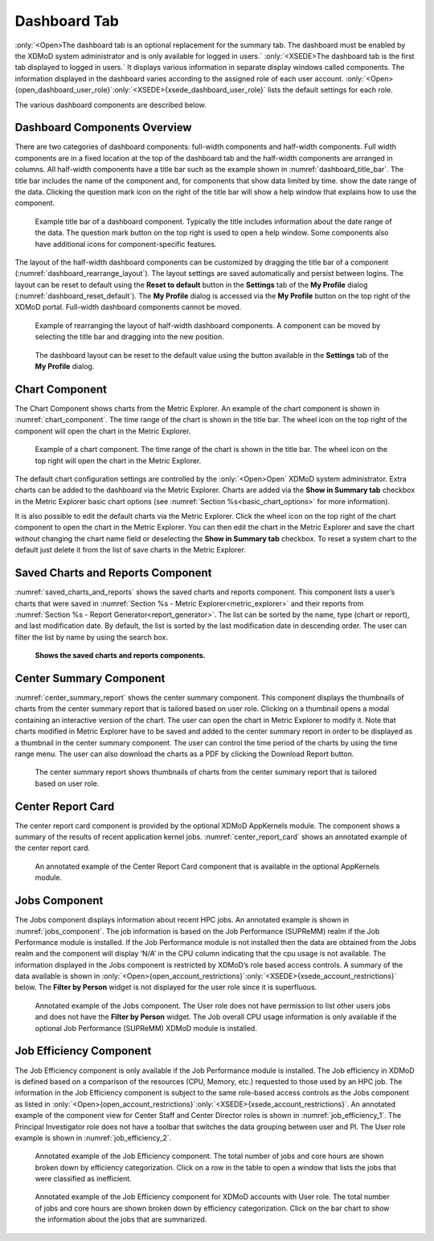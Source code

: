 Dashboard Tab
===============

:only:`<Open>The dashboard tab is an optional replacement for the summary tab.
The dashboard must be enabled by the XDMoD system administrator and is
only available for logged in users.` :only:`<XSEDE>The dashboard tab is
the first tab displayed to logged in users.` It displays various
information in separate display windows called components. The
information displayed in the dashboard varies according to the assigned
role of each user account. :only:`<Open>{open_dashboard_user_role}`:only:`<XSEDE>{xsede_dashboard_user_role}`
lists the default settings for each role.

.. TODO: fix Open table. should be that each entry in xdmod module is either a module name or dash to indicate
   no requirement for a module

.. only:: Open

   .. _open_dashboard_user_role:

   .. table:: List of dashboard components by user role. Some of the components are only available if the (optional) XDMoD module is installed

      +-----------------------+-----------------------+-----------------------+
      | **Role**              | **Components          | **XDMoD module**      |
      |                       | Displayed**           |                       |
      +=======================+=======================+=======================+
      | Center Director       | Center summary        |    \-                 |
      |                       |                       |                       |
      |                       | Saved charts and      |    \-                 |
      |                       | reports               |                       |
      |                       |                       |    Application        |
      |                       | Center Report Card    |    Kernels            |
      +-----------------------+-----------------------+-----------------------+
      | Center Staff          | Center summary        |    \-                 |
      |                       |                       |                       |
      |                       | Saved charts and      |    \-                 |
      |                       | reports               |                       |
      |                       |                       |    SUPReMM            |
      |                       | Job Efficiency Report |                       |
      |                       |                       |    \-                 |
      |                       | Recent jobs           |                       |
      |                       |                       |    Application        |
      |                       | Center Report Card    |    Kernels            |
      +-----------------------+-----------------------+-----------------------+
      | Principal             | Recent jobs           |    \-                 |
      | Investigator          |                       |                       |
      |                       | Job Efficiency Report |    SUPReMM            |
      |                       |                       |                       |
      |                       | Summary Charts        |    \-                 |
      +-----------------------+-----------------------+-----------------------+
      | User                  | Recent jobs           | \-                    |
      |                       |                       |                       |
      |                       | Job Efficiency Report | SUPReMM               |
      |                       |                       |                       |
      |                       | Summary Charts        | \-                    |
      +-----------------------+-----------------------+-----------------------+

.. only:: XSEDE

   .. _xsede_dashboard_user_role:

   .. table:: List of dashboard components by user role.

      +-----------------------------------+-----------------------------------+
      | **Role**                          | **Components Displayed**          |
      +===================================+===================================+
      | Program Officer                   | Center Summary (all Centers)      |
      |                                   |                                   |
      |                                   | Saved charts and reports          |
      |                                   |                                   |
      |                                   | Center Report Card (all Centers)  |
      +-----------------------------------+-----------------------------------+
      | Center Director                   | Center summary                    |
      |                                   |                                   |
      |                                   | Saved charts and reports          |
      |                                   |                                   |
      |                                   | Center Report Card                |
      +-----------------------------------+-----------------------------------+
      | Principal Investigator            | Recent jobs                       |
      |                                   |                                   |
      |                                   | Job Efficiency Report             |
      |                                   |                                   |
      |                                   | Summary Charts                    |
      +-----------------------------------+-----------------------------------+
      | User                              | Recent jobs                       |
      |                                   |                                   |
      |                                   | Job Efficiency Report             |
      |                                   |                                   |
      |                                   | Summary Charts                    |
      +-----------------------------------+-----------------------------------+

The various dashboard components are described below.

Dashboard Components Overview
---------------------------------

There are two categories of dashboard components: full-width components
and half-width components. Full width components are in a fixed location
at the top of the dashboard tab and the half-width components are
arranged in columns. All half-width components have a title bar such as
the example shown in :numref:`dashboard_title_bar`. The title bar includes the name of
the component and, for components that show data limited by time. show
the date range of the data. Clicking the question mark icon on the right
of the title bar will show a help window that explains how to use the
component.

.. figure:: media/image97.png
   :name: dashboard_title_bar

   Example title bar of a dashboard component. Typically
   the title includes information about the date range of the data. The
   question mark button on the top right is used to open a help window.
   Some components also have additional icons for component-specific
   features.

The layout of the half-width dashboard components can be customized by
dragging the title bar of a component (:numref:`dashboard_rearrange_layout`). The layout
settings are saved automatically and persist between logins. The layout
can be reset to default using the **Reset to default** button in the
**Settings** tab of the **My Profile** dialog (:numref:`dashboard_reset_default`).
The **My Profile** dialog is accessed via the **My Profile** button on the top
right of the XDMoD portal. Full-width dashboard components cannot be moved.

.. figure:: media/image80.png
   :name: dashboard_rearrange_layout

   Example of rearranging the layout of half-width
   dashboard components. A component can be moved by selecting the title
   bar and dragging into the new position.

.. figure:: media/image132.png
   :name: dashboard_reset_default
   :width: 66%

   The dashboard layout can be reset to the default value
   using the button available in the **Settings** tab of the **My Profile**
   dialog.

Chart Component
-------------------

The Chart Component shows charts from the Metric Explorer. An example of
the chart component is shown in :numref:`chart_component`. The time range of the
chart is shown in the title bar. The wheel icon on the top right of the
component will open the chart in the Metric Explorer.

.. figure:: media/image124.png
   :name: chart_component

   Example of a chart component. The time range of the
   chart is shown in the title bar. The wheel icon on the top right will
   open the chart in the Metric Explorer.

The default chart configuration settings are controlled by the
:only:`<Open>Open` XDMoD system administrator. Extra charts can be added
to the dashboard via the Metric Explorer. Charts are added via the **Show
in Summary tab** checkbox in the Metric Explorer basic chart options (see
:numref:`Section %s<basic_chart_options>` for more information).

It is also possible to edit the default charts via the Metric Explorer.
Click the wheel icon on the top right of the chart component to open the
chart in the Metric Explorer. You can then edit the chart in the Metric
Explorer and save the chart *without* changing the chart name field or
deselecting the **Show in Summary tab** checkbox. To reset a system chart
to the default just delete it from the list of save charts in the Metric
Explorer.

Saved Charts and Reports Component
--------------------------------------

.. could make section ref either have full "section # - name" or just "name"

:numref:`saved_charts_and_reports` shows the saved charts and reports component. This
component lists a user’s charts that were saved in
:numref:`Section %s - Metric Explorer<metric_explorer>`
and their reports from
:numref:`Section %s - Report Generator<report_generator>`.
The list can be sorted by the name,
type (chart or report), and last modification date. By default, the list
is sorted by the last modification date in descending order. The user
can filter the list by name by using the search box.

.. figure:: media/image136.png
   :name: saved_charts_and_reports

   **Shows the saved charts and reports components.**

Center Summary Component
----------------------------

:numref:`center_summary_report` shows the center summary component. This component
displays the thumbnails of charts from the center summary report that is
tailored based on user role. Clicking on a thumbnail opens a modal
containing an interactive version of the chart. The user can open the
chart in Metric Explorer to modify it. Note that charts modified in
Metric Explorer have to be saved and added to the center summary report
in order to be displayed as a thumbnail in the center summary component.
The user can control the time period of the charts by using the time
range menu. The user can also download the charts as a PDF by clicking
the Download Report button.

.. figure:: media/image77.png
   :name: center_summary_report

   The center summary report shows thumbnails of charts
   from the center summary report that is tailored based on user role.

Center Report Card
----------------------

The center report card component is provided by the optional XDMoD
AppKernels module. The component shows a summary of the results of
recent application kernel jobs. :numref:`center_report_card` shows an annotated
example of the center report card.

.. figure:: media/image128.png
   :name: center_report_card

   An annotated example of the Center Report
   Card component that is available in the optional AppKernels module.

Jobs Component
------------------

The Jobs component displays information about recent HPC jobs. An
annotated example is shown in :numref:`jobs_component`. The job information is
based on the Job Performance (SUPReMM) realm if the Job Performance
module is installed. If the Job Performance module is not installed then
the data are obtained from the Jobs realm and the component will display
‘N/A’ in the CPU column indicating that the cpu usage is not available.
The information displayed in the Jobs component is restricted by XDMoD’s
role based access controls. A summary of the data available is shown in
:only:`<Open>{open_account_restrictions}`:only:`<XSEDE>{xsede_account_restrictions}`
below. The **Filter by Person** widget is not displayed for
the user role since it is superfluous.

.. figure:: media/image64.png
   :name: jobs_component

   Annotated example of the Jobs component. The User role
   does not have permission to list other users jobs and does not have the
   **Filter by Person** widget. The Job overall CPU usage information is
   only available if the optional Job Performance (SUPReMM) XDMoD module is
   installed.

.. only:: Open

   .. _open_account_restrictions:

   .. table:: Summary of the role based access control restrictions for data shown in the job component.

      +-----------------------------------+-----------------------------------+
      | **XDMoD account role**            | **Information available**         |
      +===================================+===================================+
      | User                              | HPC jobs that were run by the     |
      |                                   | user.                             |
      +-----------------------------------+-----------------------------------+
      | Principal Investigator            | HPC jobs that were run by the     |
      |                                   | user and HPC jobs that were run   |
      |                                   | on the PIs projects.              |
      +-----------------------------------+-----------------------------------+
      | Center Staff                      | All HPC job data.                 |
      +-----------------------------------+-----------------------------------+
      | Center Director                   | All HPC job data.                 |
      +-----------------------------------+-----------------------------------+

.. only:: XSEDE

   .. _xsede_account_restrictions:

   .. table:: Summary of the role based access control restrictions for data shown in the job component.

      +-----------------------------------+-----------------------------------+
      | **XDMoD account role**            | **Information available**         |
      +===================================+===================================+
      | User                              | ACCESS HPC jobs that were run by  |
      |                                   | the user.                         |
      +-----------------------------------+-----------------------------------+
      | Principal Investigator            | ACCESS HPC jobs that were run by  |
      |                                   | the user and HPC jobs that were   |
      |                                   | run on the PIs projects.          |
      +-----------------------------------+-----------------------------------+
      | Center Staff                      | All HPC job data for the Center   |
      |                                   | and all ACCESS jobs run by the    |
      |                                   | user.                             |
      +-----------------------------------+-----------------------------------+
      | Center Director                   | All HPC job data for the Center   |
      |                                   | and all ACCESS jobs run by the    |
      |                                   | user.                             |
      +-----------------------------------+-----------------------------------+
      | Campus Champion                   | All ACCESS HPC job data for users |
      |                                   | at the same Institution and all   |
      |                                   | ACCESS HPC jobs run by the user.  |
      +-----------------------------------+-----------------------------------+
      | Program Officer                   | All data                          |
      +-----------------------------------+-----------------------------------+

Job Efficiency Component
----------------------------

The Job Efficiency component is only available if the Job Performance
module is installed. The Job efficiency in XDMoD is defined based on a
comparison of the resources (CPU, Memory, etc.) requested to those used
by an HPC job. The information in the Job Efficiency component is
subject to the same role-based access controls as the Jobs component as listed in
:only:`<Open>{open_account_restrictions}`:only:`<XSEDE>{xsede_account_restrictions}`.
An annotated example of the component view for
Center Staff and Center Director roles is shown in :numref:`job_efficiency_1`. The
Principal Investigator role does not have a toolbar that switches the
data grouping between user and PI. The User role example is shown in
:numref:`job_efficiency_2`.

.. figure:: media/image91.png
   :name: job_efficiency_1

   Annotated example of the Job Efficiency component. The
   total number of jobs and core hours are shown broken down by efficiency
   categorization. Click on a row in the table to open a window that lists
   the jobs that were classified as inefficient.

.. figure:: media/image29.png
   :name: job_efficiency_2

   Annotated example of the Job Efficiency component for
   XDMoD accounts with User role. The total number of jobs and core hours
   are shown broken down by efficiency categorization. Click on the bar
   chart to show the information about the jobs that are summarized.

.. only:: XSEDE

   Allocations Component
   -------------------------

   The Allocations Component shows a summary of allocation information. An
   example of the Allocations Component is shown in :numref:`allocations_component` below.
   Clicking on the component will load the Allocations Tab

   .. figure:: media/image116.png
      :name: allocations_component

      Allocations Component

